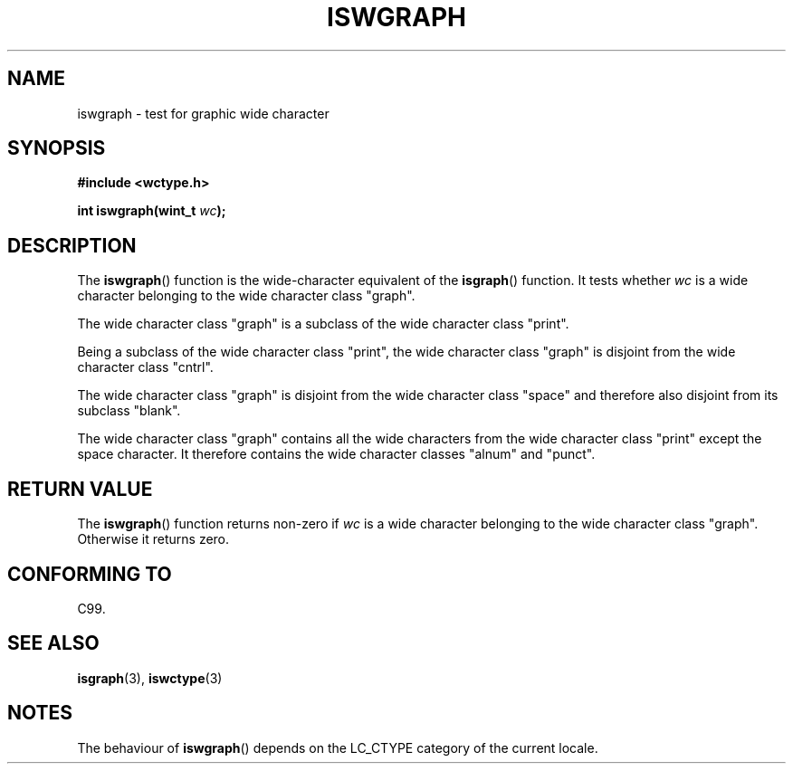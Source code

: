 .\" Copyright (c) Bruno Haible <haible@clisp.cons.org>
.\"
.\" This is free documentation; you can redistribute it and/or
.\" modify it under the terms of the GNU General Public License as
.\" published by the Free Software Foundation; either version 2 of
.\" the License, or (at your option) any later version.
.\"
.\" References consulted:
.\"   GNU glibc-2 source code and manual
.\"   Dinkumware C library reference http://www.dinkumware.com/
.\"   OpenGroup's Single Unix specification http://www.UNIX-systems.org/online.html
.\"   ISO/IEC 9899:1999
.\"
.TH ISWGRAPH 3  1999-07-25 "GNU" "Linux Programmer's Manual"
.SH NAME
iswgraph \- test for graphic wide character
.SH SYNOPSIS
.nf
.B #include <wctype.h>
.sp
.BI "int iswgraph(wint_t " wc );
.fi
.SH DESCRIPTION
The \fBiswgraph\fP() function is the wide-character equivalent of the
\fBisgraph\fP() function.
It tests whether \fIwc\fP is a wide character
belonging to the wide character class "graph".
.PP
The wide character class "graph" is a subclass of the wide character class
"print".
.PP
Being a subclass of the wide character class "print", the wide character class
"graph" is disjoint from the wide character class "cntrl".
.PP
The wide character class "graph" is disjoint from the wide character class
"space" and therefore also disjoint from its subclass "blank".
.\" Note: UNIX98 (susv2/xbd/locale.html) says that "graph" and "space" may
.\" have characters in common, except U+0020. But C99 (ISO/IEC 9899:1999
.\" section 7.25.2.1.10) says that "space" and "graph" are disjoint.
.PP
The wide character class "graph" contains all the wide characters from the
wide character class "print" except the space character. It therefore contains
the wide character classes "alnum" and "punct".
.SH "RETURN VALUE"
The \fBiswgraph\fP() function returns non-zero if \fIwc\fP is a wide character
belonging to the wide character class "graph".
Otherwise it returns zero.
.SH "CONFORMING TO"
C99.
.SH "SEE ALSO"
.BR isgraph (3),
.BR iswctype (3)
.SH NOTES
The behaviour of \fBiswgraph\fP() depends on the LC_CTYPE category of the
current locale.
